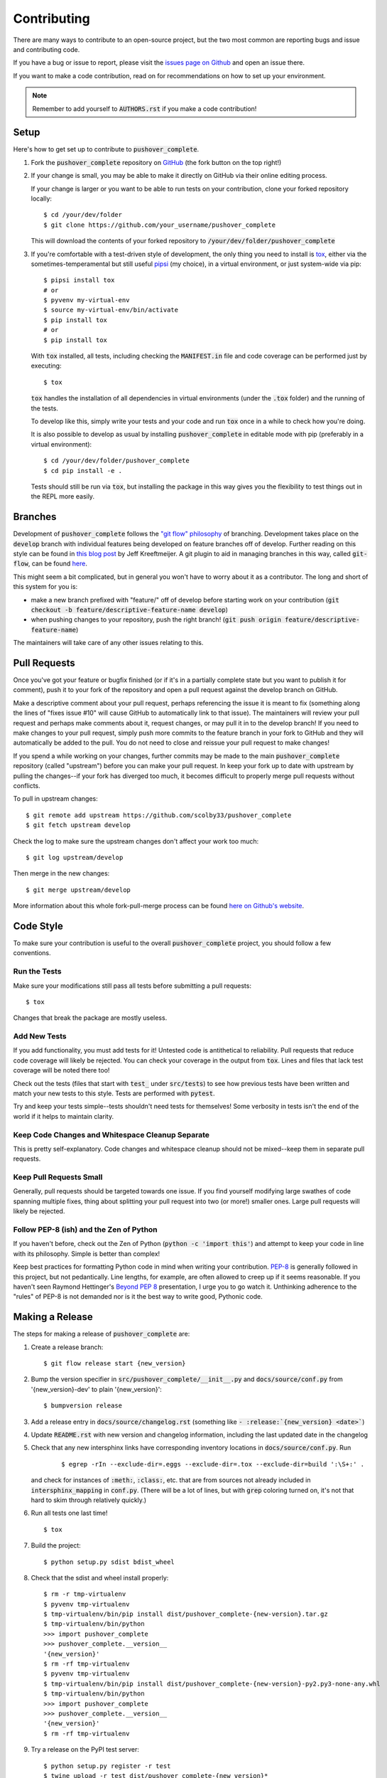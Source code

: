 .. only:: prerelease

    .. warning:: This is the documentation for a development version of pushover_complete.

        .. only:: readthedocs

            `Documentation for the Most Recent Stable Version <http://pushover-complete.readthedocs.io/en/stable/>`_

.. _contributing:

Contributing
============

There are many ways to contribute to an open-source project, but the two most common are reporting bugs and issue and contributing code.

If you have a bug or issue to report, please visit the `issues page on Github <https://github.com/scolby33/pushover_complete/issues>`_ and open an issue there.

If you want to make a code contribution, read on for recommendations on how to set up your environment.

.. note:: Remember to add yourself to :code:`AUTHORS.rst` if you make a code contribution!

Setup
-----

Here's how to get set up to contribute to :code:`pushover_complete`.

#. Fork the :code:`pushover_complete` repository on `GitHub <https://github.com/scolby33/pushover_complete>`_
   (the fork button on the top right!)

#. If your change is small, you may be able to make it directly on GitHub via their online editing process.

   If your change is larger or you want to be able to run tests on your contribution, clone your forked repository locally::

    $ cd /your/dev/folder
    $ git clone https://github.com/your_username/pushover_complete

   This will download the contents of your forked repository to :code:`/your/dev/folder/pushover_complete`

#. If you're comfortable with a test-driven style of development, the only thing you need to install is `tox <http://tox.readthedocs.io/en/latest/>`_,
   either via the sometimes-temperamental but still useful `pipsi <https://github.com/mitsuhiko/pipsi>`_ (my choice), in a virtual environment,
   or just system-wide via pip::

    $ pipsi install tox
    # or
    $ pyvenv my-virtual-env
    $ source my-virtual-env/bin/activate
    $ pip install tox
    # or
    $ pip install tox

   With :code:`tox` installed, all tests, including checking the :code:`MANIFEST.in` file and code coverage can be performed just by executing::

    $ tox

   :code:`tox` handles the installation of all dependencies in virtual environments (under the :code:`.tox` folder) and the running of the tests.

   To develop like this, simply write your tests and your code and run :code:`tox` once in a while to check how you're doing.

   It is also possible to develop as usual by installing :code:`pushover_complete` in editable mode with pip (preferably in a virtual environment)::

    $ cd /your/dev/folder/pushover_complete
    $ cd pip install -e .

   Tests should still be run via :code:`tox`, but installing the package in this way gives you the flexibility to test things out in the REPL more easily.

Branches
--------

Development of :code:`pushover_complete` follows the `"git flow" philosophy <http://nvie.com/posts/a-successful-git-branching-model/>`_ of branching.
Development takes place on the :code:`develop` branch with individual features being developed on feature branches off of develop.
Further reading on this style can be found in `this blog post <http://jeffkreeftmeijer.com/2010/why-arent-you-using-git-flow/>`_ by Jeff Kreeftmeijer.
A git plugin to aid in managing branches in this way, called :code:`git-flow`, can be found `here <https://github.com/nvie/gitflow>`_.

This might seem a bit complicated, but in general you won't have to worry about it as a contributor.
The long and short of this system for you is:

- make a new branch prefixed with "feature/" off of develop before starting work on your contribution
  (:code:`git checkout -b feature/descriptive-feature-name develop`)
- when pushing changes to your repository, push the right branch! (:code:`git push origin feature/descriptive-feature-name`)

The maintainers will take care of any other issues relating to this.

Pull Requests
-------------

Once you've got your feature or bugfix finished (or if it's in a partially complete state but you want to publish it
for comment), push it to your fork of the repository and open a pull request against the develop branch on GitHub.

Make a descriptive comment about your pull request, perhaps referencing the issue it is meant to fix (something along the lines of "fixes issue #10" will cause GitHub to automatically link to that issue).
The maintainers will review your pull request and perhaps make comments about it, request changes, or may pull it in to the develop branch!
If you need to make changes to your pull request, simply push more commits to the feature branch in your fork to GitHub and they will automatically be added to the pull.
You do not need to close and reissue your pull request to make changes!

If you spend a while working on your changes, further commits may be made to the main :code:`pushover_complete` repository (called "upstream") before you can make your pull request.
In keep your fork up to date with upstream by pulling the changes--if your fork has diverged too much, it becomes difficult to properly merge pull requests without conflicts.

To pull in upstream changes::

    $ git remote add upstream https://github.com/scolby33/pushover_complete
    $ git fetch upstream develop

Check the log to make sure the upstream changes don't affect your work too much::

    $ git log upstream/develop

Then merge in the new changes::

    $ git merge upstream/develop

More information about this whole fork-pull-merge process can be found `here on Github's website <https://help.github.com/articles/fork-a-repo/>`_.

Code Style
----------

To make sure your contribution is useful to the overall :code:`pushover_complete` project, you should follow a few conventions.

Run the Tests
^^^^^^^^^^^^^

Make sure your modifications still pass all tests before submitting a pull requests::

    $ tox

Changes that break the package are mostly useless.

Add New Tests
^^^^^^^^^^^^^

If you add functionality, you must add tests for it! Untested code is antithetical to reliability.
Pull requests that reduce code coverage will likely be rejected.
You can check your coverage in the output from :code:`tox`. Lines and files that lack test coverage will be noted there too!

Check out the tests (files that start with :code:`test_` under :code:`src/tests`) to see how previous tests have been written and match your new tests to this style.
Tests are performed with :code:`pytest`.

Try and keep your tests simple--tests shouldn't need tests for themselves! Some verbosity in tests isn't the end of the world if it helps to maintain clarity.

Keep Code Changes and Whitespace Cleanup Separate
^^^^^^^^^^^^^^^^^^^^^^^^^^^^^^^^^^^^^^^^^^^^^^^^^

This is pretty self-explanatory. Code changes and whitespace cleanup should not be mixed--keep them in separate pull requests.

Keep Pull Requests Small
^^^^^^^^^^^^^^^^^^^^^^^^

Generally, pull requests should be targeted towards one issue. If you find yourself modifying large swathes of code spanning multiple fixes, thing about splitting your pull request into two (or more!) smaller ones.
Large pull requests will likely be rejected.

Follow PEP-8 (ish) and the Zen of Python
^^^^^^^^^^^^^^^^^^^^^^^^^^^^^^^^^^^^^^^^

If you haven't before, check out the Zen of Python (:code:`python -c 'import this'`) and attempt to keep your code in line with its philosophy.
Simple is better than complex!

Keep best practices for formatting Python code in mind when writing your contribution. `PEP-8 <https://www.python.org/dev/peps/pep-0008/>`_ is generally followed in this project, but not pedantically. Line lengths, for example, are often allowed to creep up if it seems reasonable.
If you haven't seen Raymond Hettinger's `Beyond PEP 8 <https://www.youtube.com/watch?v=wf-BqAjZb8M>`_ presentation, I urge you to go watch it.
Unthinking adherence to the "rules" of PEP-8 is not demanded nor is it the best way to write good, Pythonic code.

Making a Release
----------------

The steps for making a release of :code:`pushover_complete` are:

#. Create a release branch::

     $ git flow release start {new_version}

#. Bump the version specifier in :code:`src/pushover_complete/__init__.py` and :code:`docs/source/conf.py` from '{new_version}-dev' to plain '{new_version}'::

    $ bumpversion release

#. Add a release entry in :code:`docs/source/changelog.rst` (something like :code:`- :release:`{new_version} <date>``)
#. Update :code:`README.rst` with new version and changelog information, including the last updated date in the changelog
#. Check that any new intersphinx links have corresponding inventory locations in :code:`docs/source/conf.py`. Run

    ::

    $ egrep -rIn --exclude-dir=.eggs --exclude-dir=.tox --exclude-dir=build ':\S+:' .

   and check for instances of :code:`:meth:`, :code:`:class:`, etc. that are from sources not already included in :code:`intersphinx_mapping` in :code:`conf.py`. (There will be a lot of lines, but with :code:`grep` coloring turned on, it's not that hard to skim through relatively quickly.)

#. Run all tests one last time! ::

    $ tox

#. Build the project::

    $ python setup.py sdist bdist_wheel

#. Check that the sdist and wheel install properly::

    $ rm -r tmp-virtualenv
    $ pyvenv tmp-virtualenv
    $ tmp-virtualenv/bin/pip install dist/pushover_complete-{new-version}.tar.gz
    $ tmp-virtualenv/bin/python
    >>> import pushover_complete
    >>> pushover_complete.__version__
    '{new_version}'
    $ rm -rf tmp-virtualenv
    $ pyvenv tmp-virtualenv
    $ tmp-virtualenv/bin/pip install dist/pushover_complete-{new-version}-py2.py3-none-any.whl
    $ tmp-virtualenv/bin/python
    >>> import pushover_complete
    >>> pushover_complete.__version__
    '{new_version}'
    $ rm -rf tmp-virtualenv

#. Try a release on the PyPI test server::

    $ python setup.py register -r test
    $ twine upload -r test dist/pushover_complete-{new_version}*

   .. note:: This requires a :code:`.pypirc` file in your home folder::

         [distutils]
         index-servers=
             pypi
             test

         [test]
         repository = https://testpypi.python.org/pypi
         username = username
         password = password

         [pypi]
         repository = https://pypi.python.org/pypi
         username = username
         password = password

     Registration with PyPI and TestPyPI is required.

#. Test install from the test PyPI::

    $ rm -rf tmp-virtualenv
    $ pyvenv tmp-virtualenv
    $ tmp-virtualenv/bin/pip install -i https://testpypi.python.org/pypi pushover_complete
    $ tmp-virtualenv/bin/python
    >>> import pushover_complete
    >>> pushover_complete.__version__
    '{new_version}'
    $ rm -rf tmp-virtualenv

#. Check the metadata and such on the test PyPI website
#. Deep breath
#. Register on PyPI::

    $ python setup.py register

#. Upload to PyPI! ::

    $ twine upload dist/pushover_complete-{new_version}*

#. Test install from PyPI::

    $ rm -rf tmp-virtualenv
    $ pyvenv tmp-virtualenv
    $ tmp-virtualenv/bin/pip install pushover_complete
    $ tmp-virtualenv/bin/python
    >>> import pushover_complete
    >>> pushover_complete.__version__
    '{new_version}'
    $ rm -rf tmp-virtualenv

#. Check the metadata and such on the PyPI website
#. Publish the release branch::

    $ git flow release publish {new_version}

#. Finish the release branch::

    $ git flow release finish {new_version}

#. Push the new tag::

    $ git push --tags

#. Attach the sdist and wheel files to the release on GitHub
#. Add changelog notes to the release on GitHub
#. Bump the version to the next dev version::

    $ bumpversion patch

